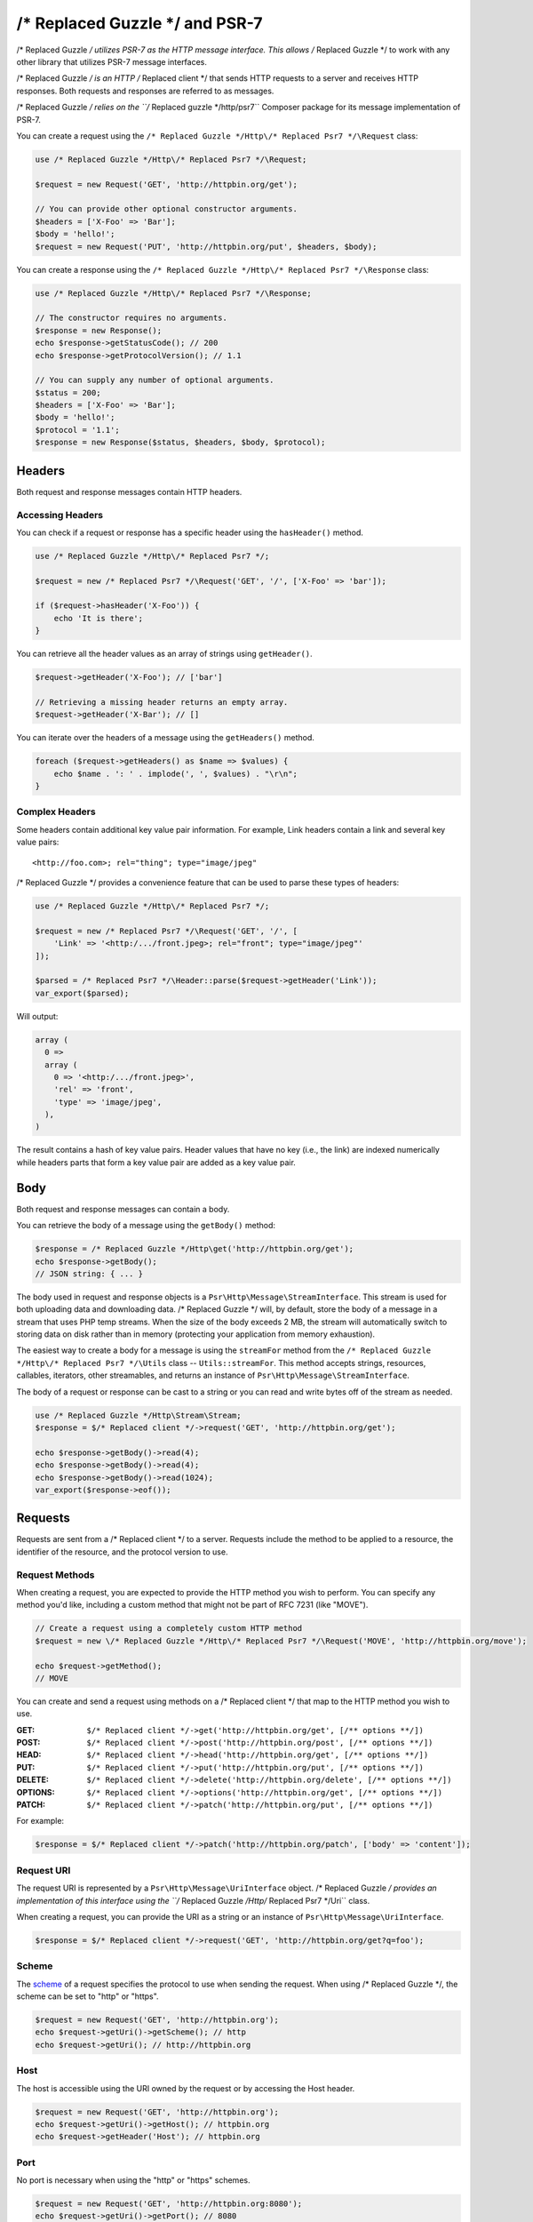 ================
/* Replaced Guzzle */ and PSR-7
================

/* Replaced Guzzle */ utilizes PSR-7 as the HTTP message interface. This allows /* Replaced Guzzle */ to work
with any other library that utilizes PSR-7 message interfaces.

/* Replaced Guzzle */ is an HTTP /* Replaced client */ that sends HTTP requests to a server and receives HTTP
responses. Both requests and responses are referred to as messages.

/* Replaced Guzzle */ relies on the ``/* Replaced guzzle */http/psr7`` Composer package for its message
implementation of PSR-7.

You can create a request using the ``/* Replaced Guzzle */Http\/* Replaced Psr7 */\Request`` class:

.. code-block:: php

    use /* Replaced Guzzle */Http\/* Replaced Psr7 */\Request;

    $request = new Request('GET', 'http://httpbin.org/get');

    // You can provide other optional constructor arguments.
    $headers = ['X-Foo' => 'Bar'];
    $body = 'hello!';
    $request = new Request('PUT', 'http://httpbin.org/put', $headers, $body);

You can create a response using the ``/* Replaced Guzzle */Http\/* Replaced Psr7 */\Response`` class:

.. code-block:: php

    use /* Replaced Guzzle */Http\/* Replaced Psr7 */\Response;

    // The constructor requires no arguments.
    $response = new Response();
    echo $response->getStatusCode(); // 200
    echo $response->getProtocolVersion(); // 1.1

    // You can supply any number of optional arguments.
    $status = 200;
    $headers = ['X-Foo' => 'Bar'];
    $body = 'hello!';
    $protocol = '1.1';
    $response = new Response($status, $headers, $body, $protocol);


Headers
=======

Both request and response messages contain HTTP headers.


Accessing Headers
-----------------

You can check if a request or response has a specific header using the
``hasHeader()`` method.

.. code-block:: php

    use /* Replaced Guzzle */Http\/* Replaced Psr7 */;

    $request = new /* Replaced Psr7 */\Request('GET', '/', ['X-Foo' => 'bar']);

    if ($request->hasHeader('X-Foo')) {
        echo 'It is there';
    }

You can retrieve all the header values as an array of strings using
``getHeader()``.

.. code-block:: php

    $request->getHeader('X-Foo'); // ['bar']

    // Retrieving a missing header returns an empty array.
    $request->getHeader('X-Bar'); // []

You can iterate over the headers of a message using the ``getHeaders()``
method.

.. code-block:: php

    foreach ($request->getHeaders() as $name => $values) {
        echo $name . ': ' . implode(', ', $values) . "\r\n";
    }


Complex Headers
---------------

Some headers contain additional key value pair information. For example, Link
headers contain a link and several key value pairs:

::

    <http://foo.com>; rel="thing"; type="image/jpeg"

/* Replaced Guzzle */ provides a convenience feature that can be used to parse these types of
headers:

.. code-block:: php

    use /* Replaced Guzzle */Http\/* Replaced Psr7 */;

    $request = new /* Replaced Psr7 */\Request('GET', '/', [
        'Link' => '<http:/.../front.jpeg>; rel="front"; type="image/jpeg"'
    ]);

    $parsed = /* Replaced Psr7 */\Header::parse($request->getHeader('Link'));
    var_export($parsed);

Will output:

.. code-block:: php

    array (
      0 =>
      array (
        0 => '<http:/.../front.jpeg>',
        'rel' => 'front',
        'type' => 'image/jpeg',
      ),
    )

The result contains a hash of key value pairs. Header values that have no key
(i.e., the link) are indexed numerically while headers parts that form a key
value pair are added as a key value pair.


Body
====

Both request and response messages can contain a body.

You can retrieve the body of a message using the ``getBody()`` method:

.. code-block:: php

    $response = /* Replaced Guzzle */Http\get('http://httpbin.org/get');
    echo $response->getBody();
    // JSON string: { ... }

The body used in request and response objects is a
``Psr\Http\Message\StreamInterface``. This stream is used for both
uploading data and downloading data. /* Replaced Guzzle */ will, by default, store the body of
a message in a stream that uses PHP temp streams. When the size of the body
exceeds 2 MB, the stream will automatically switch to storing data on disk
rather than in memory (protecting your application from memory exhaustion).

The easiest way to create a body for a message is using the ``streamFor``
method from the ``/* Replaced Guzzle */Http\/* Replaced Psr7 */\Utils`` class --
``Utils::streamFor``. This method accepts strings, resources,
callables, iterators, other streamables, and returns an instance of
``Psr\Http\Message\StreamInterface``.

The body of a request or response can be cast to a string or you can read and
write bytes off of the stream as needed.

.. code-block:: php

    use /* Replaced Guzzle */Http\Stream\Stream;
    $response = $/* Replaced client */->request('GET', 'http://httpbin.org/get');

    echo $response->getBody()->read(4);
    echo $response->getBody()->read(4);
    echo $response->getBody()->read(1024);
    var_export($response->eof());


Requests
========

Requests are sent from a /* Replaced client */ to a server. Requests include the method to
be applied to a resource, the identifier of the resource, and the protocol
version to use.


Request Methods
---------------

When creating a request, you are expected to provide the HTTP method you wish
to perform. You can specify any method you'd like, including a custom method
that might not be part of RFC 7231 (like "MOVE").

.. code-block:: php

    // Create a request using a completely custom HTTP method
    $request = new \/* Replaced Guzzle */Http\/* Replaced Psr7 */\Request('MOVE', 'http://httpbin.org/move');

    echo $request->getMethod();
    // MOVE

You can create and send a request using methods on a /* Replaced client */ that map to the
HTTP method you wish to use.

:GET: ``$/* Replaced client */->get('http://httpbin.org/get', [/** options **/])``
:POST: ``$/* Replaced client */->post('http://httpbin.org/post', [/** options **/])``
:HEAD: ``$/* Replaced client */->head('http://httpbin.org/get', [/** options **/])``
:PUT: ``$/* Replaced client */->put('http://httpbin.org/put', [/** options **/])``
:DELETE: ``$/* Replaced client */->delete('http://httpbin.org/delete', [/** options **/])``
:OPTIONS: ``$/* Replaced client */->options('http://httpbin.org/get', [/** options **/])``
:PATCH: ``$/* Replaced client */->patch('http://httpbin.org/put', [/** options **/])``

For example:

.. code-block:: php

    $response = $/* Replaced client */->patch('http://httpbin.org/patch', ['body' => 'content']);


Request URI
-----------

The request URI is represented by a ``Psr\Http\Message\UriInterface`` object.
/* Replaced Guzzle */ provides an implementation of this interface using the
``/* Replaced Guzzle */Http\/* Replaced Psr7 */\Uri`` class.

When creating a request, you can provide the URI as a string or an instance of
``Psr\Http\Message\UriInterface``.

.. code-block:: php

    $response = $/* Replaced client */->request('GET', 'http://httpbin.org/get?q=foo');


Scheme
------

The `scheme <https://tools.ietf.org/html/rfc3986#section-3.1>`_ of a request
specifies the protocol to use when sending the request. When using /* Replaced Guzzle */, the
scheme can be set to "http" or "https".

.. code-block:: php

    $request = new Request('GET', 'http://httpbin.org');
    echo $request->getUri()->getScheme(); // http
    echo $request->getUri(); // http://httpbin.org


Host
----

The host is accessible using the URI owned by the request or by accessing the
Host header.

.. code-block:: php

    $request = new Request('GET', 'http://httpbin.org');
    echo $request->getUri()->getHost(); // httpbin.org
    echo $request->getHeader('Host'); // httpbin.org


Port
----

No port is necessary when using the "http" or "https" schemes.

.. code-block:: php

    $request = new Request('GET', 'http://httpbin.org:8080');
    echo $request->getUri()->getPort(); // 8080
    echo $request->getUri(); // http://httpbin.org:8080


Path
----

The path of a request is accessible via the URI object.

.. code-block:: php

    $request = new Request('GET', 'http://httpbin.org/get');
    echo $request->getUri()->getPath(); // /get

The contents of the path will be automatically filtered to ensure that only
allowed characters are present in the path. Any characters that are not allowed
in the path will be percent-encoded according to
`RFC 3986 section 3.3 <https://tools.ietf.org/html/rfc3986#section-3.3>`_


Query string
------------

The query string of a request can be accessed using the ``getQuery()`` of the
URI object owned by the request.

.. code-block:: php

    $request = new Request('GET', 'http://httpbin.org/?foo=bar');
    echo $request->getUri()->getQuery(); // foo=bar

The contents of the query string will be automatically filtered to ensure that
only allowed characters are present in the query string. Any characters that
are not allowed in the query string will be percent-encoded according to
`RFC 3986 section 3.4 <https://tools.ietf.org/html/rfc3986#section-3.4>`_


Responses
=========

Responses are the HTTP messages a /* Replaced client */ receives from a server after sending
an HTTP request message.


Start-Line
----------

The start-line of a response contains the protocol and protocol version,
status code, and reason phrase.

.. code-block:: php

    $/* Replaced client */ = new \/* Replaced Guzzle */Http\Client();
    $response = $/* Replaced client */->request('GET', 'http://httpbin.org/get');

    echo $response->getStatusCode(); // 200
    echo $response->getReasonPhrase(); // OK
    echo $response->getProtocolVersion(); // 1.1


Body
----

As described earlier, you can get the body of a response using the
``getBody()`` method.

.. code-block:: php

    $body = $response->getBody();
    echo $body;
    // Cast to a string: { ... }
    $body->seek(0);
    // Rewind the body
    $body->read(1024);
    // Read bytes of the body


Streams
=======

/* Replaced Guzzle */ uses PSR-7 stream objects to represent request and response message
bodies. These stream objects allow you to work with various types of data all
using a common interface.

HTTP messages consist of a start-line, headers, and a body. The body of an HTTP
message can be very small or extremely large. Attempting to represent the body
of a message as a string can easily consume more memory than intended because
the body must be stored completely in memory. Attempting to store the body of a
request or response in memory would preclude the use of that implementation from
being able to work with large message bodies. The StreamInterface is used in
order to hide the implementation details of where a stream of data is read from
or written to.

The PSR-7 ``Psr\Http\Message\StreamInterface`` exposes several methods
that enable streams to be read from, written to, and traversed effectively.

Streams expose their capabilities using three methods: ``isReadable()``,
``isWritable()``, and ``isSeekable()``. These methods can be used by stream
collaborators to determine if a stream is capable of their requirements.

Each stream instance has various capabilities: they can be read-only,
write-only, read-write, allow arbitrary random access (seeking forwards or
backwards to any location), or only allow sequential access (for example in the
case of a socket or pipe).

/* Replaced Guzzle */ uses the ``/* Replaced guzzle */http/psr7`` package to provide stream support. More
information on using streams, creating streams, converting streams to PHP
stream resource, and stream decorators can be found in the
`/* Replaced Guzzle */ PSR-7 documentation <https://github.com//* Replaced guzzle *//psr7/blob/master/README.md>`_.


Creating Streams
----------------

The best way to create a stream is using the ``/* Replaced Guzzle */Http\/* Replaced Psr7 */\Utils::streamFor``
method. This method accepts strings, resources returned from ``fopen()``,
an object that implements ``__toString()``, iterators, callables, and instances
of ``Psr\Http\Message\StreamInterface``.

.. code-block:: php

    use /* Replaced Guzzle */Http\/* Replaced Psr7 */;

    $stream = /* Replaced Psr7 */\Utils::streamFor('string data');
    echo $stream;
    // string data
    echo $stream->read(3);
    // str
    echo $stream->getContents();
    // ing data
    var_export($stream->eof());
    // true
    var_export($stream->tell());
    // 11

You can create streams from iterators. The iterator can yield any number of
bytes per iteration. Any excess bytes returned by the iterator that were not
requested by a stream consumer will be buffered until a subsequent read.

.. code-block:: php

    use /* Replaced Guzzle */Http\/* Replaced Psr7 */;

    $generator = function ($bytes) {
        for ($i = 0; $i < $bytes; $i++) {
            yield '.';
        }
    };

    $iter = $generator(1024);
    $stream = /* Replaced Psr7 */\Utils::streamFor($iter);
    echo $stream->read(3); // ...


Metadata
--------

Streams expose stream metadata through the ``getMetadata()`` method. This
method provides the data you would retrieve when calling PHP's
`stream_get_meta_data() function <https://www.php.net/manual/en/function.stream-get-meta-data.php>`_,
and can optionally expose other custom data.

.. code-block:: php

    use /* Replaced Guzzle */Http\/* Replaced Psr7 */;

    $resource = fopen('/path/to/file', 'r');
    $stream = /* Replaced Psr7 */\Utils::streamFor($resource);
    echo $stream->getMetadata('uri');
    // /path/to/file
    var_export($stream->isReadable());
    // true
    var_export($stream->isWritable());
    // false
    var_export($stream->isSeekable());
    // true


Stream Decorators
-----------------

Adding custom functionality to streams is very simple with stream decorators.
/* Replaced Guzzle */ provides several built-in decorators that provide additional stream
functionality.

- `AppendStream <https://github.com//* Replaced guzzle *//psr7#appendstream>`_
- `BufferStream <https://github.com//* Replaced guzzle *//psr7#bufferstream>`_
- `CachingStream <https://github.com//* Replaced guzzle *//psr7#cachingstream>`_
- `DroppingStream <https://github.com//* Replaced guzzle *//psr7#droppingstream>`_
- `FnStream <https://github.com//* Replaced guzzle *//psr7#fnstream>`_
- `InflateStream <https://github.com//* Replaced guzzle *//psr7#inflatestream>`_
- `LazyOpenStream <https://github.com//* Replaced guzzle *//psr7#lazyopenstream>`_
- `LimitStream <https://github.com//* Replaced guzzle *//psr7#limitstream>`_
- `MultipartStream <https://github.com//* Replaced guzzle *//psr7#multipartstream>`_
- `NoSeekStream <https://github.com//* Replaced guzzle *//psr7#noseekstream>`_
- `PumpStream <https://github.com//* Replaced guzzle *//psr7#pumpstream>`_
